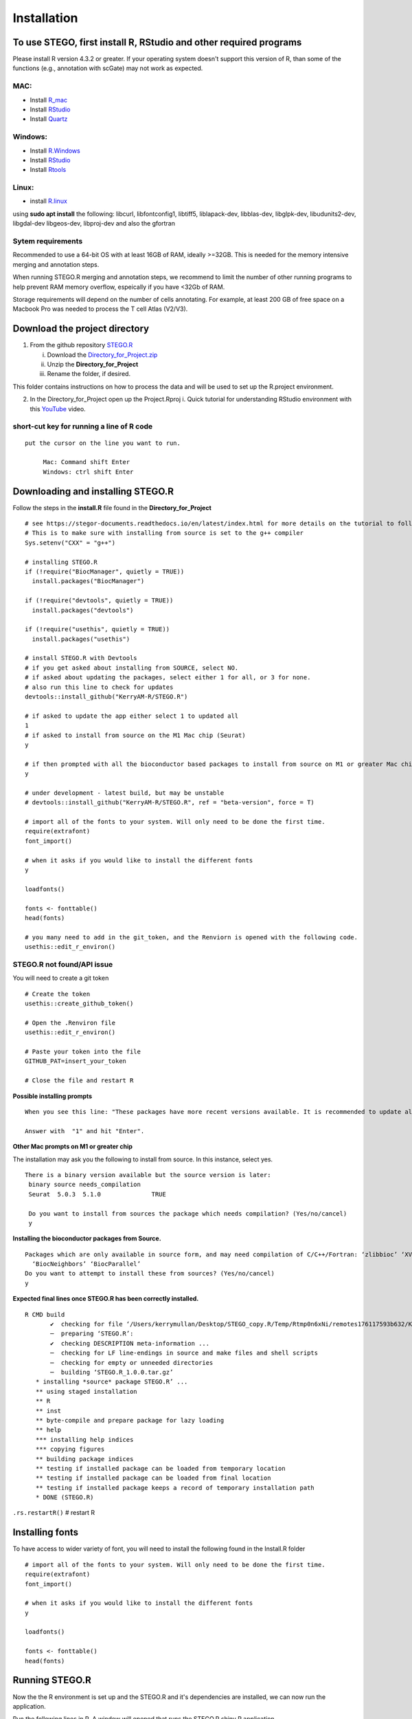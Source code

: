 Installation
============

To use STEGO, first install R, RStudio and other required programs
------------------------------------------------------------------

Please install R version 4.3.2 or greater. If your operating system doesn't support this version of R, than some of the functions (e.g., annotation with scGate) may not work as expected. 

MAC:
^^^^

* Install `R_mac <https://cran.r-project.org/bin/macosx/>`_ 
* Install `RStudio <https://posit.co/download/rstudio-desktop/>`_
* Install `Quartz <https://www.xquartz.org>`_

Windows:
^^^^^^^^

* Install `R.Windows <https://cran.r-project.org>`_
* Install `RStudio <https://posit.co/download/rstudio-desktop/>`_
* Install `Rtools <https://cran.r-project.org/bin/windows/Rtools/>`_

Linux:
^^^^^^

* install `R.linux <https://cran.r-project.org/bin/linux/ubuntu/fullREADME.html>`_

using **sudo apt install** the following:
libcurl, libfontconfig1, libtiff5, liblapack-dev, libblas-dev, libglpk-dev, libudunits2-dev, libgdal-dev libgeos-dev, libproj-dev
and also the gfortran


Sytem requirements
^^^^^^^^^^^^^^^^^^
Recommended to use a 64-bit OS with at least 16GB of RAM, ideally >=32GB. This is needed for the memory intensive merging and annotation steps. 

When running STEGO.R merging and annotation steps, we recommend to limit the number of other running programs to help prevent RAM memory overflow, espeically if you have <32Gb of RAM. 

Storage requirements will depend on the number of cells annotating. For example, at least 200 GB of free space on a Macbook Pro was needed to process the T cell Atlas (V2/V3). 

Download the project directory
------------------------------
1. From the github repository `STEGO.R <https://github.com/KerryAM-R/STEGO.R>`_ 

   i. Download the `Directory_for_Project.zip <https://raw.githubusercontent.com/KerryAM-R/STEGO.R/main/Directory_for_Project.zip>`_
   ii. Unzip the **Directory_for_Project** 
   iii. Rename the folder, if desired. 

This folder contains instructions on how to process the data and will be used to set up the R.project environment.
  
2. In the Directory_for_Project open up the Project.Rproj 
   i. Quick tutorial for understanding RStudio environment with this `YouTube <https://www.youtube.com/watch?v=FIrsOBy5k58>`_ video.

short-cut key for running a line of R code
^^^^^^^^^^^^^^^^^^^^^^^^^^^^^^^^^^^^^^^^^^

::

   put the cursor on the line you want to run. 

        Mac: Command shift Enter
        Windows: ctrl shift Enter

Downloading and installing STEGO.R
----------------------------------

Follow the steps in the **install.R** file found in the **Directory_for_Project**


:: 

      # see https://stegor-documents.readthedocs.io/en/latest/index.html for more details on the tutorial to follow through.
      # This is to make sure with installing from source is set to the g++ compiler
      Sys.setenv("CXX" = "g++")
      
      # installing STEGO.R
      if (!require("BiocManager", quietly = TRUE))
        install.packages("BiocManager")
      
      if (!require("devtools", quietly = TRUE))
        install.packages("devtools")
      
      if (!require("usethis", quietly = TRUE))
        install.packages("usethis")
      
      # install STEGO.R with Devtools
      # if you get asked about installing from SOURCE, select NO.
      # if asked about updating the packages, select either 1 for all, or 3 for none.
      # also run this line to check for updates
      devtools::install_github("KerryAM-R/STEGO.R")
      
      # if asked to update the app either select 1 to updated all
      1
      # if asked to install from source on the M1 Mac chip (Seurat)
      y
      
      # if then prompted with all the bioconductor based packages to install from source on M1 or greater Mac chip
      y
      
      # under development - latest build, but may be unstable
      # devtools::install_github("KerryAM-R/STEGO.R", ref = "beta-version", force = T)
      
      # import all of the fonts to your system. Will only need to be done the first time.
      require(extrafont)
      font_import()
      
      # when it asks if you would like to install the different fonts
      y
      
      loadfonts()
      
      fonts <- fonttable()
      head(fonts)
      
      # you many need to add in the git_token, and the Renviorn is opened with the following code.
      usethis::edit_r_environ()

**STEGO.R not found/API issue**
^^^^^^^^^^^^^^^^^^^^^^^^^^^^^^^

You will need to create a git token

::

      # Create the token
      usethis::create_github_token()
       
      # Open the .Renviron file
      usethis::edit_r_environ()
       
      # Paste your token into the file
      GITHUB_PAT=insert_your_token
       
      # Close the file and restart R

**Possible installing prompts**

:: 

   When you see this line: "These packages have more recent versions available. It is recommended to update all of them. Which would you like to update?"
   
   Answer with  "1" and hit "Enter". 


**Other Mac prompts on M1 or greater chip**

The installation may ask you the following to install from source. In this instance, select yes. 

::

     There is a binary version available but the source version is later:
      binary source needs_compilation
      Seurat  5.0.3  5.1.0              TRUE

      Do you want to install from sources the package which needs compilation? (Yes/no/cancel) 
      y
      

**Installing the bioconductor packages from Source.**

::

      Packages which are only available in source form, and may need compilation of C/C++/Fortran: ‘zlibbioc’ ‘XVector’ ‘SparseArray’ ‘S4Arrays’ ‘IRanges’ ‘Biobase’ ‘DelayedArray’ ‘GenomicRanges’ ‘S4Vectors’
        ‘BiocNeighbors’ ‘BiocParallel’
      Do you want to attempt to install these from sources? (Yes/no/cancel) 
      y


**Expected final lines once STEGO.R has been correctly installed.**

:: 

   R CMD build 
          ✔  checking for file ‘/Users/kerrymullan/Desktop/STEGO_copy.R/Temp/Rtmp0n6xNi/remotes176117593b632/KerryAM-R-STEGO.R-df4640eae1a05f44f3c91ca527215f4af56894ff/DESCRIPTION’ ...
          ─  preparing ‘STEGO.R’:
          ✔  checking DESCRIPTION meta-information ...
          ─  checking for LF line-endings in source and make files and shell scripts
          ─  checking for empty or unneeded directories
          ─  building ‘STEGO.R_1.0.0.tar.gz’
      * installing *source* package STEGO.R’ ...
      ** using staged installation
      ** R
      ** inst
      ** byte-compile and prepare package for lazy loading
      ** help
      *** installing help indices
      *** copying figures
      ** building package indices
      ** testing if installed package can be loaded from temporary location
      ** testing if installed package can be loaded from final location
      ** testing if installed package keeps a record of temporary installation path
      * DONE (STEGO.R)

``.rs.restartR()`` # restart R

Installing fonts
----------------

To have access to wider variety of font, you will need to install the following found in the Install.R folder

::

      # import all of the fonts to your system. Will only need to be done the first time.
      require(extrafont)
      font_import()
      
      # when it asks if you would like to install the different fonts
      y
      
      loadfonts()
      
      fonts <- fonttable()
      head(fonts)

Running STEGO.R
---------------
Now the the R environment is set up and the STEGO.R and it's dependencies are installed, we can now run the application.

Run the following lines in R. A window will opened that runs the STEGO.R shiny R application. 

::

   require(STEGO.R)

   runSTEGO()


You are now ready to process your scRNA-seq with scTCR-seq data!

Note, if a window doesnt open, you will need to troubleshoot which packages haven't been installed.


Trouble shooting missing packages
---------------------------------
      
Check that you have the latest version of R. 

Check that you downloaded first the devtools and bioconductor.

API issue with creating a github token.


Understanding the "Directory_for_Project" Folder
------------------------------------------------
Unzip the "Directory_for_Project.zip" file. This folder contains our recommended structure on how to organise your files for each scRNA-seq project. We will refer to these files through out the Tutorial.

This folder contains the following folder:

.. image:: img/0_Directory_for_project.png
  :width: 600
  :alt: Alternative text


The user will also have access to the following files:

- Installing.R
- 1_preprocessing.R (10x only)
- 2b_ClusTCR2_large.R 
- 3a-c_filtering_merging_harmony_annotating.R
- Project.Rproj
- STEGO.R 

Re-installing
-------------

Re-run this line from the install.R file to check for updates. 

Restart R, once it has been installed. If you have the latest version of R, updated all packages with 1. However, if R is out of date, use 3 instead. 

::

   devtools::install_github("KerryAM-R/STEGO.R")



